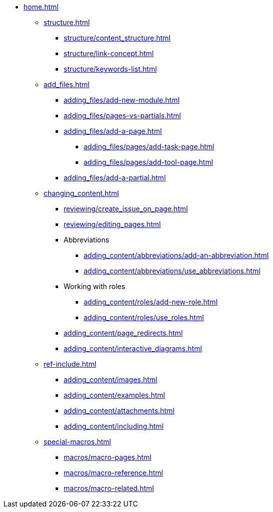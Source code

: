* xref:home.adoc[]
** xref:structure.adoc[]
*** xref:structure/content_structure.adoc[]
*** xref:structure/link-concept.adoc[]
*** xref:structure/keywords-list.adoc[]
** xref:add_files.adoc[]
*** xref:adding_files/add-new-module.adoc[]
*** xref:adding_files/pages-vs-partials.adoc[]
*** xref:adding_files/add-a-page.adoc[]
**** xref:adding_files/pages/add-task-page.adoc[]
**** xref:adding_files/pages/add-tool-page.adoc[]
*** xref:adding_files/add-a-partial.adoc[]
** xref:changing_content.adoc[]
*** xref:reviewing/create_issue_on_page.adoc[]
*** xref:reviewing/editing_pages.adoc[]
*** Abbreviations
**** xref:adding_content/abbreviations/add-an-abbreviation.adoc[]
**** xref:adding_content/abbreviations/use_abbreviations.adoc[]
*** Working with roles
**** xref:adding_content/roles/add-new-role.adoc[]
**** xref:adding_content/roles/use_roles.adoc[]
*** xref:adding_content/page_redirects.adoc[]
*** xref:adding_content/interactive_diagrams.adoc[]
** xref:ref-include.adoc[]
*** xref:adding_content/images.adoc[]
*** xref:adding_content/examples.adoc[]
*** xref:adding_content/attachments.adoc[]
*** xref:adding_content/including.adoc[]
** xref:special-macros.adoc[]
*** xref:macros/macro-pages.adoc[]
*** xref:macros/macro-reference.adoc[]
*** xref:macros/macro-related.adoc[]
// ** Working With Projects
// ** Additional Infos

// You may use links to pages or text for non-linked headers